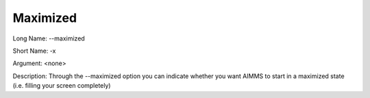 

.. _Miscellaneous_Command_Line_Options_-_Maximiz:


Maximized
=========



Long Name:	--maximized	

Short Name:	-x	

Argument:	<none>	

Description:	Through the --maximized option you can indicate whether you want AIMMS to start in a maximized state (i.e. filling your screen completely)	





